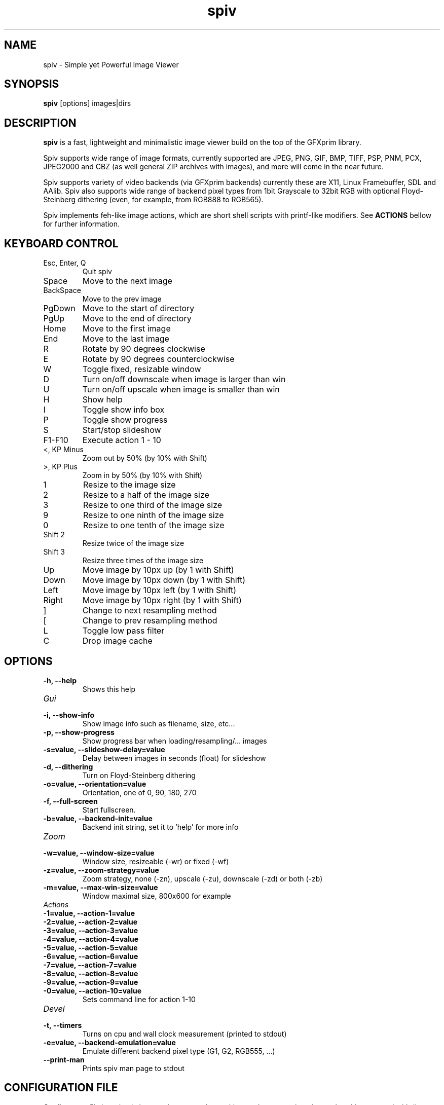 .TH spiv 1 2013 GFXprim "Simple yet Powerful Image Viewer"

.SH NAME
spiv \- Simple yet Powerful Image Viewer
.SH SYNOPSIS
.B spiv
[options] images|dirs
.SH DESCRIPTION
.B spiv
is a fast, lightweight and minimalistic image viewer build on the
top of the GFXprim library.
.PP
Spiv supports wide range of image formats, currently supported are
JPEG, PNG, GIF, BMP, TIFF, PSP, PNM, PCX, JPEG2000 and CBZ (as well
general ZIP archives with images), and more will come in the
near future.
.PP
Spiv supports variety of video backends (via GFXprim backends)
currently these are X11, Linux Framebuffer, SDL and AAlib. Spiv also
supports wide range of backend pixel types from 1bit Grayscale to 32bit RGB
with optional Floyd-Steinberg dithering (even, for example, from RGB888 to RGB565).
.PP
Spiv implements feh-like image actions, which are short shell scripts with
printf-like modifiers.
See
.B ACTIONS
bellow for further information.

.SH KEYBOARD CONTROL
.IP "Esc, Enter, Q"
Quit spiv
.IP "Space"
Move to the next image
.IP "BackSpace"
Move to the prev image
.IP "PgDown"
Move to the start of directory
.IP "PgUp"
Move to the end of directory
.IP "Home"
Move to the first image
.IP "End"
Move to the last image
.IP "R"
Rotate by 90 degrees clockwise
.IP "E"
Rotate by 90 degrees counterclockwise
.IP "W"
Toggle fixed, resizable window
.IP "D"
Turn on/off downscale when image is larger than win
.IP "U"
Turn on/off upscale when image is smaller than win
.IP "H"
Show help
.IP "I"
Toggle show info box
.IP "P"
Toggle show progress
.IP "S"
Start/stop slideshow
.IP "F1-F10"
Execute action 1 - 10
.IP "<, KP Minus"
Zoom out by 50% (by 10% with Shift)
.IP ">, KP Plus"
Zoom in by 50% (by 10% with Shift)
.IP "1"
Resize to the image size
.IP "2"
Resize to a half of the image size
.IP "3"
Resize to one third of the image size
.IP "9"
Resize to one ninth of the image size
.IP "0"
Resize to one tenth of the image size
.IP "Shift 2"
Resize twice of the image size
.IP "Shift 3"
Resize three times of the image size
.IP "Up"
Move image by 10px up (by 1 with Shift)
.IP "Down"
Move image by 10px down (by 1 with Shift)
.IP "Left"
Move image by 10px left (by 1 with Shift)
.IP "Right"
Move image by 10px right (by 1 with Shift)
.IP "]"
Change to next resampling method
.IP "["
Change to prev resampling method
.IP "L"
Toggle low pass filter
.IP "C"
Drop image cache
.SH OPTIONS
.TP
.B  \-h, \-\-help
Shows this help
.TP
.I Gui
.TP
.B  \-i, \-\-show\-info
Show image info such as filename, size, etc...
.TP
.B  \-p, \-\-show\-progress
Show progress bar when loading/resampling/... images
.TP
.B  \-s=value, \-\-slideshow\-delay=value
Delay between images in seconds (float) for slideshow
.TP
.B  \-d, \-\-dithering
Turn on Floyd\-Steinberg dithering
.TP
.B  \-o=value, \-\-orientation=value
Orientation, one of 0, 90, 180, 270
.TP
.B  \-f, \-\-full\-screen
Start fullscreen.
.TP
.B  \-b=value, \-\-backend\-init=value
Backend init string, set it to 'help' for more info
.TP
.I Zoom
.TP
.B  \-w=value, \-\-window\-size=value
Window size, resizeable (\-wr) or fixed (\-wf)
.TP
.B  \-z=value, \-\-zoom\-strategy=value
Zoom strategy, none (\-zn), upscale (\-zu), downscale (\-zd) or both (\-zb)
.TP
.B  \-m=value, \-\-max\-win\-size=value
Window maximal size, 800x600 for example
.TP
.I Actions
.TP
.B  \-1=value, \-\-action\-1=value
.TP
.B  \-2=value, \-\-action\-2=value
.TP
.B  \-3=value, \-\-action\-3=value
.TP
.B  \-4=value, \-\-action\-4=value
.TP
.B  \-5=value, \-\-action\-5=value
.TP
.B  \-6=value, \-\-action\-6=value
.TP
.B  \-7=value, \-\-action\-7=value
.TP
.B  \-8=value, \-\-action\-8=value
.TP
.B  \-9=value, \-\-action\-9=value
.TP
.B  \-0=value, \-\-action\-10=value
Sets command line for action 1\-10
.TP
.I Devel
.TP
.B  \-t, \-\-timers
Turns on cpu and wall clock measurement (printed to stdout)
.TP
.B  \-e=value, \-\-backend\-emulation=value
Emulate different backend pixel type (G1, G2, RGB555, ...)
.TP
.B  \-\-print\-man
Prints spiv man page to stdout
.SH CONFIGURATION FILE
Configuraton file has simple key = value syntax, keys without values are written just as key.
Lines started with # are comments.
Keys are grouped in namespaces, namespace block is started
by [NameSpace] and continues until next namespace.
.TP
.I [Gui]
.TP
.B ShowInfo
Show image info such as filename, size, etc...
.TP
.B ShowProgress
Show progress bar when loading/resampling/... images
.TP
.B SlideshowDelay=value
Delay between images in seconds (float) for slideshow
.TP
.B Dithering
Turn on Floyd-Steinberg dithering
.TP
.B Orientation=value
Orientation, one of 0, 90, 180, 270
.TP
.B FullScreen
Start fullscreen.
.TP
.B BackendInit=value
Backend init string, set it to 'help' for more info
.TP
.I [Zoom]
.TP
.B WindowSize=value
Window size, resizeable (-wr) or fixed (-wf)
.TP
.B ZoomStrategy=value
Zoom strategy, none (-zn), upscale (-zu), downscale (-zd) or both (-zb)
.TP
.B MaxWinSize=value
Window maximal size, 800x600 for example
.TP
.I [Actions]
.TP
.B 1=value
.TP
.B 2=value
.TP
.B 3=value
.TP
.B 4=value
.TP
.B 5=value
.TP
.B 6=value
.TP
.B 7=value
.TP
.B 8=value
.TP
.B 9=value
.TP
.B 10=value
Sets command line for action 1-10
.TP
.I [Devel]
.TP
.B Timers
Turns on cpu and wall clock measurement (printed to stdout)
.TP
.B BackendEmulation=value
Emulate different backend pixel type (G1, G2, RGB555, ...)
.PP
Configuration is loaded from /etc/spiv.conf
then ~/.spiv and overriden by command line parameters.

.SH ACTIONS
Actions are short shell scripts with printf-like modifiers, the 
modifiers are substituted to current image path, name, etc. and executed
by pressing function keys).
.PP
Actions could be set via command line parameters or written into the
configuration file and support following modifiers:

.PP
.B %f
Path to current image
.PP
.B %F
Shell escaped path to current image
.PP
.B %n
Current image filename without extension
.PP
.B %N
Shell escaped image filename without extension
.PP
.B %e
Current image file extension
.SH EXAMPLES
.PP
.B Shows all jpeg images in current directory
.nf
spiv *.jpg

.PP
.B Shows all images stored in zip file
.nf
spiv images.zip

.PP
.B Shows all loadable images in current directory
.nf
spiv .

.PP
.B Runs slideshow with 5 second delay
.nf
spiv -s 5 vacation/

.PP
.B Copies currently loaded image into directory 'sorted/' on pressing F1
.nf
spiv -1 'cp %F sorted' images/

.PP
.B Emulates 1-bit Grayscale display and turns on Floyd-Steinberg dithering
.nf
spiv -e G1 -d images/

.PP
.B Runs slideshow using X root window as backend window
.nf
spiv -b 'X11:use_root' -t 10 images/

.PP
.B Same as above but works in KDE

.nf
spiv -b 'X11:create_root' -t 10 images/

.SH BUGS
Bugs happen. If you find one, report it on the GFXprim mailing list at
.I gfxprim@ucw.cz
.SH AUTHORS
Spiv is developed by Cyril Hrubis <metan@ucw.cz>
.PP
GFXprim was/is developed by:
.PP
.nf
Cyril Hrubis <metan@ucw.cz>
.nf
Jiri "BlueBear" Dluhos <jiri.bluebear.dluhos@gmail.com>
.nf
Tomas Gavenciak <gavento@ucw.cz>

